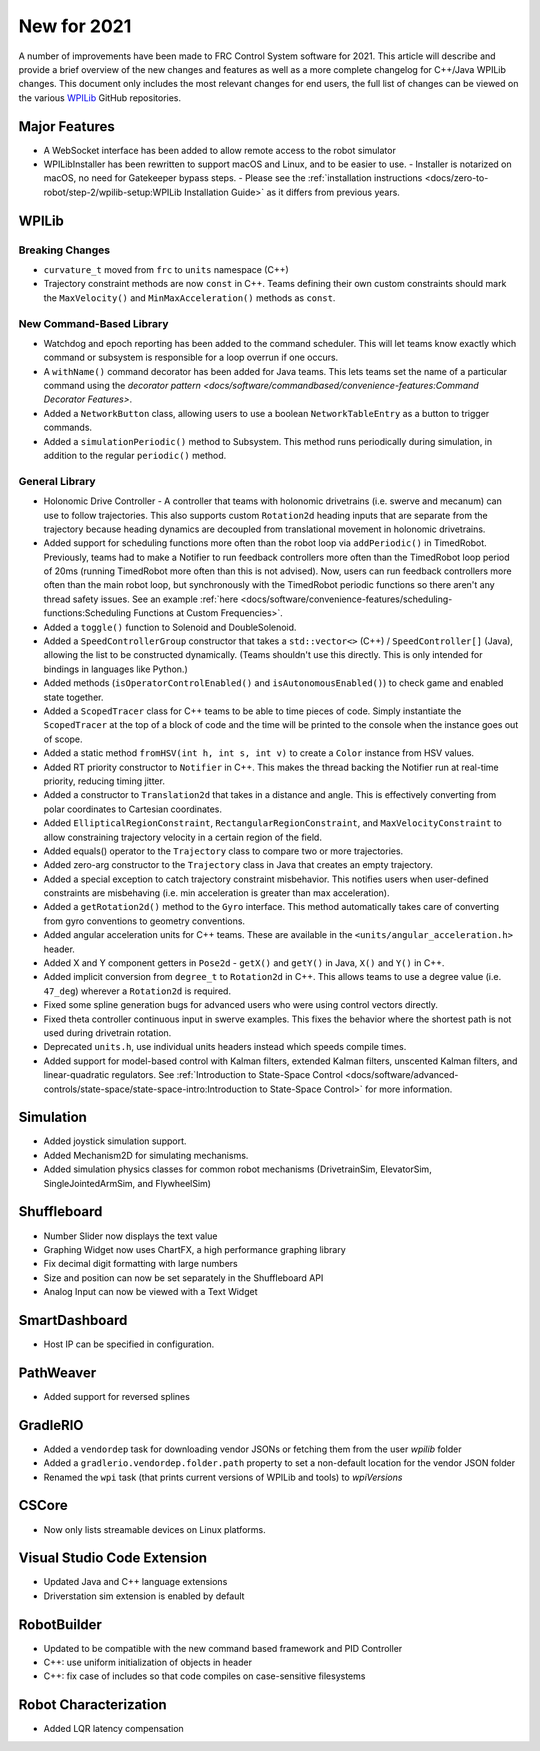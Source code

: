 New for 2021
============

A number of improvements have been made to FRC Control System software for 2021. This article will describe and provide a brief overview of the new changes and features as well as a more complete changelog for C++/Java WPILib changes. This document only includes the most relevant changes for end users, the full list of changes can be viewed on the various `WPILib <https://github.com/wpilibsuite/>`__ GitHub repositories.

Major Features
--------------

- A WebSocket interface has been added to allow remote access to the robot simulator
- WPILibInstaller has been rewritten to support macOS and Linux, and to  be easier to use.
  - Installer is notarized on macOS, no need for Gatekeeper bypass steps.
  - Please see the :ref:`installation instructions <docs/zero-to-robot/step-2/wpilib-setup:WPILib Installation Guide>` as it differs from previous years.

WPILib
------

Breaking Changes
^^^^^^^^^^^^^^^^

- ``curvature_t`` moved from ``frc`` to ``units`` namespace (C++)

- Trajectory constraint methods are now ``const`` in C++. Teams defining their own custom constraints should mark the ``MaxVelocity()`` and ``MinMaxAcceleration()`` methods as ``const``.


New Command-Based Library
^^^^^^^^^^^^^^^^^^^^^^^^^

- Watchdog and epoch reporting has been added to the command scheduler. This will let teams know exactly which command or subsystem is responsible for a loop overrun if one occurs.

- A ``withName()`` command decorator has been added for Java teams. This lets teams set the name of a particular command using the `decorator pattern <docs/software/commandbased/convenience-features:Command Decorator Features>`.

- Added a ``NetworkButton`` class, allowing users to use a boolean ``NetworkTableEntry`` as a button to trigger commands.

- Added a ``simulationPeriodic()`` method to Subsystem. This method runs periodically during simulation, in addition to the regular ``periodic()`` method.

General Library
^^^^^^^^^^^^^^^

- Holonomic Drive Controller
  - A controller that teams with holonomic drivetrains (i.e. swerve and mecanum) can use to follow trajectories. This also supports custom ``Rotation2d`` heading inputs that are separate from the trajectory because heading dynamics are decoupled from translational movement in holonomic drivetrains.

- Added support for scheduling functions more often than the robot loop via ``addPeriodic()`` in TimedRobot. Previously, teams had to make a Notifier to run feedback controllers more often than the TimedRobot loop period of 20ms (running TimedRobot more often than this is not advised). Now, users can run feedback controllers more often than the main robot loop, but synchronously with the TimedRobot periodic functions so there aren't any thread safety issues. See an example :ref:`here <docs/software/convenience-features/scheduling-functions:Scheduling Functions at Custom Frequencies>`.

- Added a ``toggle()`` function to Solenoid and DoubleSolenoid.

- Added a ``SpeedControllerGroup`` constructor that takes a ``std::vector<>`` (C++) / ``SpeedController[]`` (Java), allowing the list to be constructed dynamically. (Teams shouldn't use this directly. This is only intended for bindings in languages like Python.)

- Added methods (``isOperatorControlEnabled()`` and ``isAutonomousEnabled()``) to check game and enabled state together.

- Added a ``ScopedTracer`` class for C++ teams to be able to time pieces of code. Simply instantiate the ``ScopedTracer`` at the top of a block of code and the time will be printed to the console when the instance goes out of scope.

- Added a static method ``fromHSV(int h, int s, int v)`` to create a ``Color`` instance from HSV values.

- Added RT priority constructor to ``Notifier`` in C++. This makes the thread backing the Notifier run at real-time priority, reducing timing jitter.

- Added a constructor to ``Translation2d`` that takes in a distance and angle. This is effectively converting from polar coordinates to Cartesian coordinates.

- Added ``EllipticalRegionConstraint``, ``RectangularRegionConstraint``, and ``MaxVelocityConstraint`` to allow constraining trajectory velocity in a certain region of the field.

- Added equals() operator to the ``Trajectory`` class to compare two or more trajectories.

- Added zero-arg constructor to the ``Trajectory`` class in Java that creates an empty trajectory.

- Added a special exception to catch trajectory constraint misbehavior. This notifies users when user-defined constraints are misbehaving (i.e. min acceleration is greater than max acceleration).

- Added a ``getRotation2d()`` method to the ``Gyro`` interface. This method automatically takes care of converting from gyro conventions to geometry conventions.

- Added angular acceleration units for C++ teams. These are available in the ``<units/angular_acceleration.h>`` header.

- Added X and Y component getters in ``Pose2d`` - ``getX()`` and ``getY()`` in Java, ``X()`` and ``Y()`` in C++.

- Added implicit conversion from ``degree_t`` to ``Rotation2d`` in C++. This allows teams to use a degree value (i.e. ``47_deg``) wherever a ``Rotation2d`` is required.

- Fixed some spline generation bugs for advanced users who were using control vectors directly.

- Fixed theta controller continuous input in swerve examples. This fixes the behavior where the shortest path is not used during drivetrain rotation.

- Deprecated ``units.h``, use individual units headers instead which speeds compile times.

- Added support for model-based control with Kalman filters, extended Kalman filters, unscented Kalman filters, and linear-quadratic regulators. See :ref:`Introduction to State-Space Control <docs/software/advanced-controls/state-space/state-space-intro:Introduction to State-Space Control>` for more information.

Simulation
----------

- Added joystick simulation support.
- Added Mechanism2D for simulating mechanisms.
- Added simulation physics classes for common robot mechanisms (DrivetrainSim, ElevatorSim, SingleJointedArmSim, and FlywheelSim)

Shuffleboard
------------

- Number Slider now displays the text value
- Graphing Widget now uses ChartFX, a high performance graphing library
- Fix decimal digit formatting with large numbers
- Size and position can now be set separately in the Shuffleboard API
- Analog Input can now be viewed with a Text Widget

SmartDashboard
--------------

- Host IP can be specified in configuration.

PathWeaver
----------

- Added support for reversed splines

GradleRIO
---------

- Added a ``vendordep`` task for downloading vendor JSONs or fetching them from the user `wpilib` folder
- Added a ``gradlerio.vendordep.folder.path`` property to set a non-default location for the vendor JSON folder
- Renamed the ``wpi`` task (that prints current versions of WPILib and tools) to `wpiVersions`

CSCore
------

- Now only lists streamable devices on Linux platforms.

Visual Studio Code Extension
----------------------------

- Updated Java and C++ language extensions
- Driverstation sim extension is enabled by default

RobotBuilder
------------

- Updated to be compatible with the new command based framework and PID Controller
- C++: use uniform initialization of objects in header
- C++: fix case of includes so that code compiles on case-sensitive filesystems

Robot Characterization
----------------------

- Added LQR latency compensation
